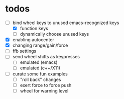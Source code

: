 * todos
- [-] bind wheel keys to unused emacs-recognized keys
  - [X] function keys
  - [ ] dynamically choose unused keys
- [X] enabling autocenter
- [X] changing range/gain/force
- [ ] ffb settings
- [ ] send wheel shifts as keypresses
  - [ ] emulated (emacs)
  - [ ] emulated (c++/X11)
- [ ] curate some fun examples
  - [ ] "roll back" changes
  - [ ] exert force to force push
  - [ ] wheel for warning level
